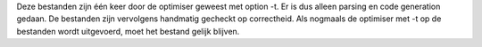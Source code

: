 Deze bestanden zijn één keer door de optimiser geweest met option -t. Er is dus alleen parsing en code generation gedaan. De bestanden zijn vervolgens handmatig gecheckt op correctheid. Als nogmaals de optimiser met -t op de bestanden wordt uitgevoerd, moet het bestand gelijk blijven.
